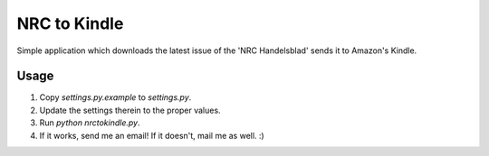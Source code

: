 =============
NRC to Kindle
=============

Simple application which downloads the latest issue of the 'NRC Handelsblad' sends it to Amazon's Kindle.

Usage
-----
1. Copy `settings.py.example` to `settings.py`.
2. Update the settings therein to the proper values.
3. Run `python nrctokindle.py`.
4. If it works, send me an email!
   If it doesn't, mail me as well. :)


